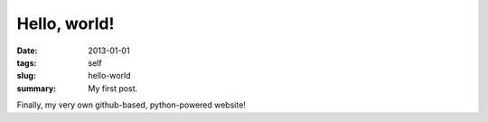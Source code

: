 #############
Hello, world!
#############

:date: 2013-01-01
:tags: self
:slug: hello-world
:summary: My first post.

Finally, my very own github-based, python-powered website!
